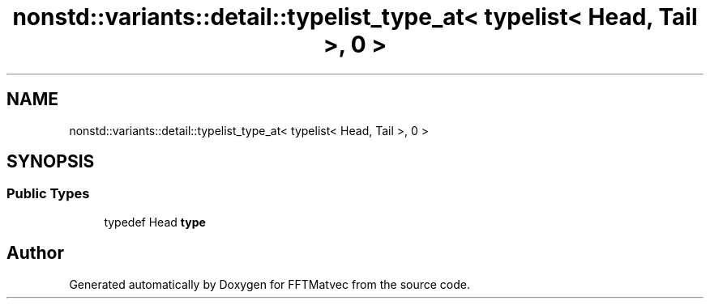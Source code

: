 .TH "nonstd::variants::detail::typelist_type_at< typelist< Head, Tail >, 0 >" 3 "Tue Aug 13 2024" "Version 0.1.0" "FFTMatvec" \" -*- nroff -*-
.ad l
.nh
.SH NAME
nonstd::variants::detail::typelist_type_at< typelist< Head, Tail >, 0 >
.SH SYNOPSIS
.br
.PP
.SS "Public Types"

.in +1c
.ti -1c
.RI "typedef Head \fBtype\fP"
.br
.in -1c

.SH "Author"
.PP 
Generated automatically by Doxygen for FFTMatvec from the source code\&.
